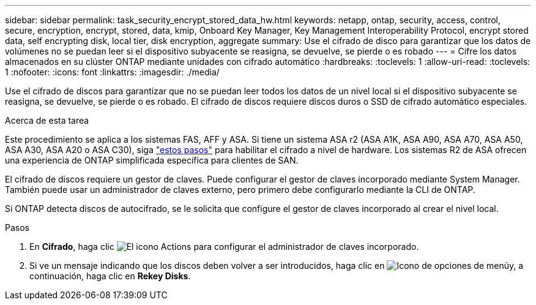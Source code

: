 ---
sidebar: sidebar 
permalink: task_security_encrypt_stored_data_hw.html 
keywords: netapp, ontap, security, access, control, secure, encryption, encrypt, stored, data, kmip, Onboard Key Manager, Key Management Interoperability Protocol, encrypt stored data, self encrypting disk, local tier, disk encryption, aggregate 
summary: Use el cifrado de disco para garantizar que los datos de volúmenes no se puedan leer si el dispositivo subyacente se reasigna, se devuelve, se pierde o es robado 
---
= Cifre los datos almacenados en su clúster ONTAP mediante unidades con cifrado automático
:hardbreaks:
:toclevels: 1
:allow-uri-read: 
:toclevels: 1
:nofooter: 
:icons: font
:linkattrs: 
:imagesdir: ./media/


[role="lead"]
Use el cifrado de discos para garantizar que no se puedan leer todos los datos de un nivel local si el dispositivo subyacente se reasigna, se devuelve, se pierde o es robado. El cifrado de discos requiere discos duros o SSD de cifrado automático especiales.

.Acerca de esta tarea
Este procedimiento se aplica a los sistemas FAS, AFF y ASA. Si tiene un sistema ASA r2 (ASA A1K, ASA A90, ASA A70, ASA A50, ASA A30, ASA A20 o ASA C30), siga link:https://docs.netapp.com/us-en/asa-r2/secure-data/encrypt-data-at-rest.html["estos pasos"^] para habilitar el cifrado a nivel de hardware. Los sistemas R2 de ASA ofrecen una experiencia de ONTAP simplificada específica para clientes de SAN.

El cifrado de discos requiere un gestor de claves. Puede configurar el gestor de claves incorporado mediante System Manager. También puede usar un administrador de claves externo, pero primero debe configurarlo mediante la CLI de ONTAP.

Si ONTAP detecta discos de autocifrado, se le solicita que configure el gestor de claves incorporado al crear el nivel local.

.Pasos
. En *Cifrado*, haga clic image:icon_gear.gif["El icono Actions"] para configurar el administrador de claves incorporado.
. Si ve un mensaje indicando que los discos deben volver a ser introducidos, haga clic en image:icon_kabob.gif["Icono de opciones de menú"]y, a continuación, haga clic en *Rekey Disks*.

